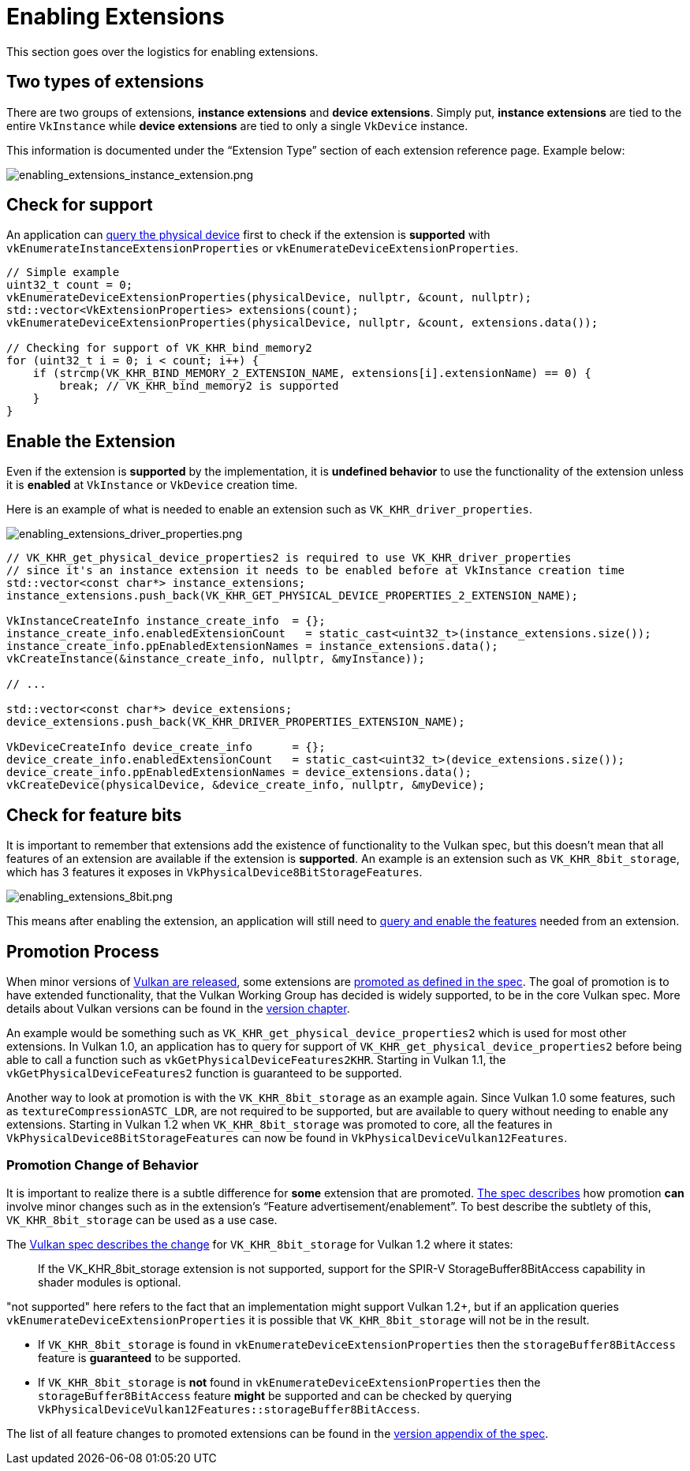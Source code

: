 // Copyright 2019-2022 The Khronos Group, Inc.
// SPDX-License-Identifier: CC-BY-4.0

ifndef::chapters[:chapters:]
ifndef::images[:images: images/]

[[enabling-extensions]]
= Enabling Extensions

This section goes over the logistics for enabling extensions.

== Two types of extensions

There are two groups of extensions, **instance extensions** and **device extensions**. Simply put, **instance extensions** are tied to the entire `VkInstance` while **device extensions** are tied to only a single `VkDevice` instance.

This information is documented under the "`Extension Type`" section of each extension reference page. Example below:

image::{images}enabling_extensions_instance_extension.png[enabling_extensions_instance_extension.png]

== Check for support

An application can link:https://registry.khronos.org/vulkan/specs/1.3-extensions/html/vkspec.html#extendingvulkan-extensions[query the physical device] first to check if the extension is **supported** with `vkEnumerateInstanceExtensionProperties` or `vkEnumerateDeviceExtensionProperties`.

[source,cpp]
----
// Simple example
uint32_t count = 0;
vkEnumerateDeviceExtensionProperties(physicalDevice, nullptr, &count, nullptr);
std::vector<VkExtensionProperties> extensions(count);
vkEnumerateDeviceExtensionProperties(physicalDevice, nullptr, &count, extensions.data());

// Checking for support of VK_KHR_bind_memory2
for (uint32_t i = 0; i < count; i++) {
    if (strcmp(VK_KHR_BIND_MEMORY_2_EXTENSION_NAME, extensions[i].extensionName) == 0) {
        break; // VK_KHR_bind_memory2 is supported
    }
}
----

== Enable the Extension

Even if the extension is **supported** by the implementation, it is **undefined behavior** to use the functionality of the extension unless it is **enabled** at `VkInstance` or `VkDevice` creation time.

Here is an example of what is needed to enable an extension such as `VK_KHR_driver_properties`.

image::{images}enabling_extensions_driver_properties.png[enabling_extensions_driver_properties.png]

[source,cpp]
----
// VK_KHR_get_physical_device_properties2 is required to use VK_KHR_driver_properties
// since it's an instance extension it needs to be enabled before at VkInstance creation time
std::vector<const char*> instance_extensions;
instance_extensions.push_back(VK_KHR_GET_PHYSICAL_DEVICE_PROPERTIES_2_EXTENSION_NAME);

VkInstanceCreateInfo instance_create_info  = {};
instance_create_info.enabledExtensionCount   = static_cast<uint32_t>(instance_extensions.size());
instance_create_info.ppEnabledExtensionNames = instance_extensions.data();
vkCreateInstance(&instance_create_info, nullptr, &myInstance));

// ...

std::vector<const char*> device_extensions;
device_extensions.push_back(VK_KHR_DRIVER_PROPERTIES_EXTENSION_NAME);

VkDeviceCreateInfo device_create_info      = {};
device_create_info.enabledExtensionCount   = static_cast<uint32_t>(device_extensions.size());
device_create_info.ppEnabledExtensionNames = device_extensions.data();
vkCreateDevice(physicalDevice, &device_create_info, nullptr, &myDevice);
----

== Check for feature bits

It is important to remember that extensions add the existence of functionality to the Vulkan spec, but this doesn't mean that all features of an extension are available if the extension is **supported**. An example is an extension such as `VK_KHR_8bit_storage`, which has 3 features it exposes in `VkPhysicalDevice8BitStorageFeatures`.

image::{images}enabling_extensions_8bit.png[enabling_extensions_8bit.png]

This means after enabling the extension, an application will still need to xref:{chapters}enabling_features.adoc#enabling-features[query and enable the features] needed from an extension.

== Promotion Process

When minor versions of xref:{chapters}vulkan_release_summary.adoc#vulkan-release-summary[Vulkan are released], some extensions are link:https://registry.khronos.org/vulkan/specs/1.3-extensions/html/vkspec.html#extendingvulkan-compatibility-promotion[promoted as defined in the spec]. The goal of promotion is to have extended functionality, that the Vulkan Working Group has decided is widely supported, to be in the core Vulkan spec. More details about Vulkan versions can be found in the xref:{chapters}versions.adoc#versions[version chapter].

An example would be something such as `VK_KHR_get_physical_device_properties2` which is used for most other extensions. In Vulkan 1.0, an application has to query for support of `VK_KHR_get_physical_device_properties2` before being able to call a function such as `vkGetPhysicalDeviceFeatures2KHR`. Starting in Vulkan 1.1, the `vkGetPhysicalDeviceFeatures2` function is guaranteed to be supported.

Another way to look at promotion is with the `VK_KHR_8bit_storage` as an example again. Since Vulkan 1.0 some features, such as `textureCompressionASTC_LDR`, are not required to be supported, but are available to query without needing to enable any extensions. Starting in Vulkan 1.2 when `VK_KHR_8bit_storage` was promoted to core, all the features in `VkPhysicalDevice8BitStorageFeatures` can now be found in `VkPhysicalDeviceVulkan12Features`.

=== Promotion Change of Behavior

It is important to realize there is a subtle difference for **some** extension that are promoted. link:https://registry.khronos.org/vulkan/specs/1.3-extensions/html/vkspec.html#extendingvulkan-compatibility-promotion[The spec describes] how promotion **can** involve minor changes such as in the extension's "`Feature advertisement/enablement`". To best describe the subtlety of this, `VK_KHR_8bit_storage` can be used as a use case.

The link:https://registry.khronos.org/vulkan/specs/1.3-extensions/html/vkspec.html#_differences_relative_to_vk_khr_8bit_storage[Vulkan spec describes the change] for `VK_KHR_8bit_storage` for Vulkan 1.2 where it states:

____
If the VK_KHR_8bit_storage extension is not supported, support for the SPIR-V StorageBuffer8BitAccess capability in shader modules is optional.
____

"not supported" here refers to the fact that an implementation might support Vulkan 1.2+, but if an application queries `vkEnumerateDeviceExtensionProperties` it is possible that `VK_KHR_8bit_storage` will not be in the result.

  * If `VK_KHR_8bit_storage` is found in `vkEnumerateDeviceExtensionProperties` then the `storageBuffer8BitAccess` feature is **guaranteed** to be supported.
  * If `VK_KHR_8bit_storage` is **not** found in `vkEnumerateDeviceExtensionProperties` then the `storageBuffer8BitAccess` feature **might** be supported and can be checked by querying `VkPhysicalDeviceVulkan12Features::storageBuffer8BitAccess`.

The list of all feature changes to promoted extensions can be found in the link:https://registry.khronos.org/vulkan/specs/1.3-extensions/html/vkspec.html#versions[version appendix of the spec].
